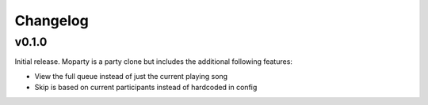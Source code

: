 *********
Changelog
*********


v0.1.0
========================================

Initial release. Moparty is a party clone but includes the additional following features:

- View the full queue instead of just the current playing song
- Skip is based on current participants instead of hardcoded in config


